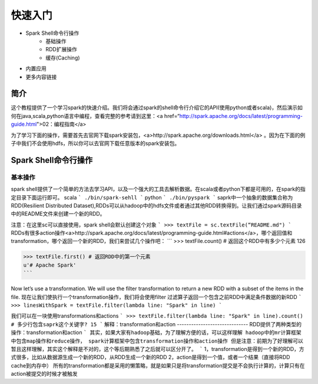 ========================
快速入门
========================

* Spark Shell命令行操作
     * 基础操作
     * RDD扩展操作
     * 缓存(Caching)
* 内置应用
* 更多内容链接

简介
------------------------
这个教程提供了一个学习spark的快速介绍。我们将会通过spark的shell命令行介绍它的API(使用python或者scala)，然后演示如何在java,scala,python语言中编程，查看完整的参考请到这里：<a href=“http://spark.apache.org/docs/latest/programming-guide.html">02：编程指南</a>

为了学习下面的操作，需要首先去官网下载spark安装包，<a>http://spark.apache.org/downloads.html</a>  。因为在下面的例子中我们不会使用hdfs，所以你可以去官网下载任意版本的spark安装包。



Spark Shell命令行操作
---------------------
基本操作
~~~~~~~~~
spark shell提供了一个简单的方法去学习API，以及一个强大的工具去解析数据。在scala或者python下都是可用的，在spark的指定目录下面运行即可。
scala
```
./bin/spark-sehll
```
python
```
./bin/pyspark
```
saprk中一个抽象的数据集合称为RDD(Resilient Distributed Dataset),RDDs可以从hadoop中的hdfs文件或者通过其他RDD转换得到。让我们通过spark源码目录中的README文件来创建一个新的RDD。

注意：在这里sc可以直接使用，spark shell会默认创建这个对象
```
>>> textFile = sc.textFile(“README.md")
```
RDDs有很多action操作<a>http://spark.apache.org/docs/latest/programming-guide.html#actions</a>，哪个返回值和transformation，哪个返回一个新的RDD，我们来尝试几个操作吧：
```
>>> textFile.count() # 返回这个RDD中有多少个元素
126

>>> textFile.first() # 返回RDD中的第一个元素
u'# Apache Spark'
```

Now let’s use a transformation. We will use the filter transformation to return a new RDD with a subset of the items in the file.
现在让我们使执行一个transformation操作，我们将会使用filter 过滤算子返回一个包含之前RDD中满足条件数据的新RDD
```
>>> linesWithSpark = textFile.filter(lambda line: "Spark" in line)
```

我们可以在一块使用transformations和actions
```
>>> textFile.filter(lambda line: "Spark" in line).count() # 多少行包含saprk这个关键字?
15
```
解释：transformation和action
------------------------------
RDD提供了两种类型的操作：transformation和action
```
其实，如果大家有hadoop基础，为了理解方便的话，可以这样理解
hadoop中的mr计算框架中包含map操作和reduce操作，
spark计算框架中包含transformation操作和action操作
但是注意：前期为了好理解可以暂且这样理解，其实这个解释是不对的，这个等后期熟悉了之后就可以区分开了。
```
1，transformation是得到一个新的RDD，方式很多，比如从数据源生成一个新的RDD，从RDD生成一个新的RDD
2，action是得到一个值，或者一个结果（直接将RDD cache到内存中）
所有的transformation都是采用的懒策略，就是如果只是将transformation提交是不会执行计算的，计算只有在action被提交的时候才被触发
